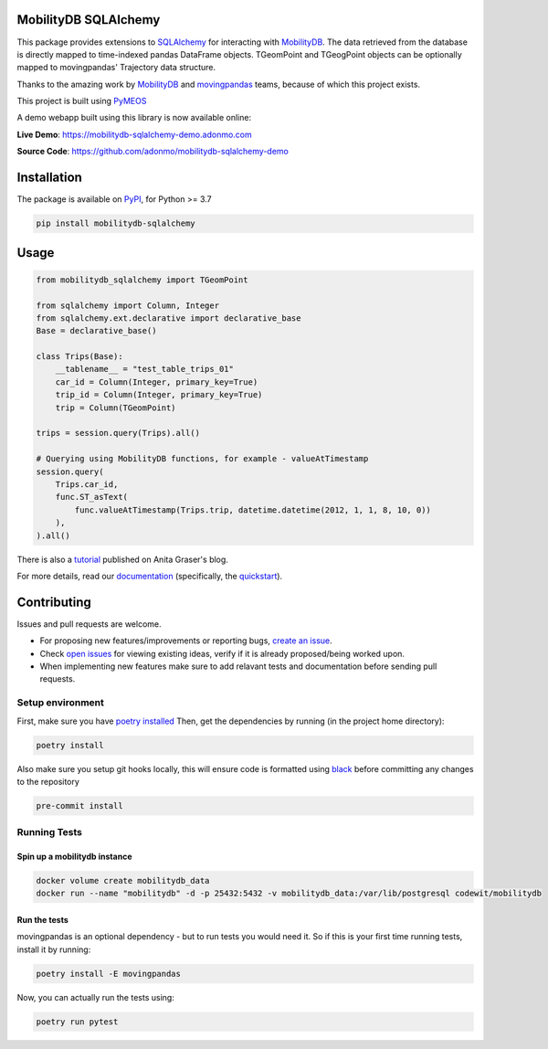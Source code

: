 .. image:: https://github.com/adonmo/mobilitydb-sqlalchemy/workflows/Tests/badge.svg
   :target: https://github.com/adonmo/mobilitydb-sqlalchemy/actions
   :alt: Test Status

.. image:: https://readthedocs.org/projects/mobilitydb-sqlalchemy/badge/?version=latest
   :target: https://mobilitydb-sqlalchemy.readthedocs.io/en/latest/?badge=latest
   :alt: Documentation Status

.. image:: https://pepy.tech/badge/mobilitydb-sqlalchemy
   :target: https://pepy.tech/project/mobilitydb-sqlalchemy
   :alt: PyPI downloads

.. image:: https://img.shields.io/github/license/adonmo/mobilitydb-sqlalchemy.svg
   :target: https://github.com/adonmo/mobilitydb-sqlalchemy/blob/master/LICENSE.txt
   :alt: MIT License

MobilityDB SQLAlchemy
=====================

This package provides extensions to `SQLAlchemy <http://sqlalchemy.org/>`_ for interacting with `MobilityDB <https://github.com/ULB-CoDE-WIT/MobilityDB>`_. The data retrieved from the database is directly mapped to time-indexed pandas DataFrame objects. TGeomPoint and TGeogPoint objects can be optionally mapped to movingpandas' Trajectory data structure.

Thanks to the amazing work by `MobilityDB <https://github.com/ULB-CoDE-WIT/MobilityDB>`_ and `movingpandas <https://github.com/anitagraser/movingpandas>`_ teams, because of which this project exists.

This project is built using `PyMEOS <https://github.com/adonmo/meos>`_

A demo webapp built using this library is now available online:

**Live Demo**: https://mobilitydb-sqlalchemy-demo.adonmo.com

**Source Code**: https://github.com/adonmo/mobilitydb-sqlalchemy-demo

Installation
============

The package is available on `PyPI <https://pypi.org/project/mobilitydb-sqlalchemy>`_\ , for Python >= 3.7

.. code-block:: sh

    pip install mobilitydb-sqlalchemy

Usage
=====

.. code-block:: py

    from mobilitydb_sqlalchemy import TGeomPoint

    from sqlalchemy import Column, Integer
    from sqlalchemy.ext.declarative import declarative_base
    Base = declarative_base()

    class Trips(Base):
        __tablename__ = "test_table_trips_01"
        car_id = Column(Integer, primary_key=True)
        trip_id = Column(Integer, primary_key=True)
        trip = Column(TGeomPoint)

    trips = session.query(Trips).all()

    # Querying using MobilityDB functions, for example - valueAtTimestamp
    session.query(
        Trips.car_id,
        func.ST_asText(
            func.valueAtTimestamp(Trips.trip, datetime.datetime(2012, 1, 1, 8, 10, 0))
        ),
    ).all()

There is also a `tutorial <https://anitagraser.com/2020/03/02/movement-data-in-gis-29-power-your-web-apps-with-movement-data-using-mobilitydb-sqlalchemy/>`_ published on Anita Graser's blog.

For more details, read our `documentation <https://mobilitydb-sqlalchemy.readthedocs.io/en/latest/>`_ (specifically, the `quickstart <https://mobilitydb-sqlalchemy.readthedocs.io/en/latest/quickstart.html>`_).

Contributing
============

Issues and pull requests are welcome.

* For proposing new features/improvements or reporting bugs, `create an issue <https://github.com/adonmo/mobilitydb-sqlalchemy/issues/new/choose>`_.
* Check `open issues <https://github.com/adonmo/mobilitydb-sqlalchemy/issues>`_ for viewing existing ideas, verify if it is already proposed/being worked upon.
* When implementing new features make sure to add relavant tests and documentation before sending pull requests.

Setup environment
-----------------

First, make sure you have `poetry installed <https://python-poetry.org/docs/#installation>`_
Then, get the dependencies by running (in the project home directory):

.. code-block:: sh

    poetry install

Also make sure you setup git hooks locally, this will ensure code is formatted using `black <https://github.com/psf/black>`_ before committing any changes to the repository

.. code-block:: sh

    pre-commit install

Running Tests
-------------

Spin up a mobilitydb instance
^^^^^^^^^^^^^^^^^^^^^^^^^^^^^

.. code-block:: sh

    docker volume create mobilitydb_data
    docker run --name "mobilitydb" -d -p 25432:5432 -v mobilitydb_data:/var/lib/postgresql codewit/mobilitydb

Run the tests
^^^^^^^^^^^^^

movingpandas is an optional dependency - but to run tests you would need it. So if this is your first time running tests, install it by running:

.. code-block:: sh

    poetry install -E movingpandas

Now, you can actually run the tests using:

.. code-block:: sh

    poetry run pytest
